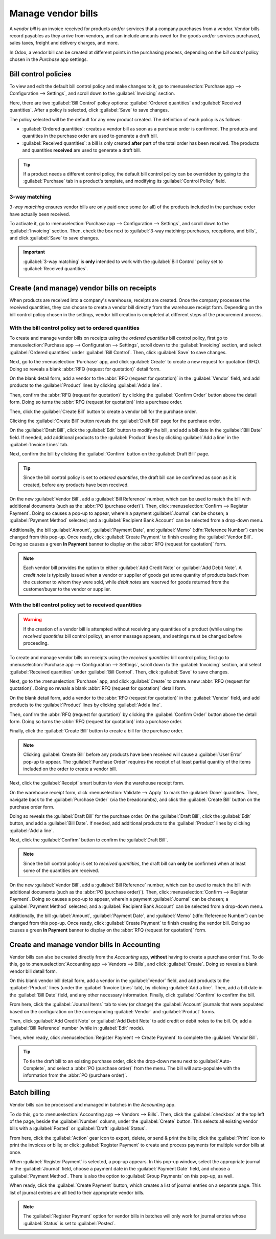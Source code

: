 ===================
Manage vendor bills
===================

A *vendor bill* is an invoice received for products and/or services that a company purchases from a
vendor. Vendor bills record payables as they arrive from vendors, and can include amounts owed for
the goods and/or services purchased, sales taxes, freight and delivery charges, and more.

In Odoo, a vendor bill can be created at different points in the purchasing process, depending on
the *bill control* policy chosen in the *Purchase* app settings.

Bill control policies
=====================

To view and edit the default bill control policy and make changes to it, go to
:menuselection:`Purchase app --> Configuration --> Settings`, and scroll down to the
:guilabel:`Invoicing` section.

Here, there are two :guilabel:`Bill Control` policy options: :guilabel:`Ordered quantities` and
:guilabel:`Received quantities`. After a policy is selected, click :guilabel:`Save` to save changes.

.. image:: manage/manage-configuration-settings.png
   :align: center
   :alt: Bill control policies in purchase app settings.

The policy selected will be the default for any new product created. The definition of each policy
is as follows:

- :guilabel:`Ordered quantities`: creates a vendor bill as soon as a purchase order is confirmed.
  The products and quantities in the purchase order are used to generate a draft bill.
- :guilabel:`Received quantities`: a bill is only created **after** part of the total order has been
  received. The products and quantities **received** are used to generate a draft bill.

.. tip::
   If a product needs a different control policy, the default bill control policy can be overridden
   by going to the :guilabel:`Purchase` tab in a product's template, and modifying its
   :guilabel:`Control Policy` field.

.. image:: manage/manage-product-form.png
   :align: center
   :alt: Control policy field on product form.

3-way matching
--------------

*3-way matching* ensures vendor bills are only paid once some (or all) of the products included in
the purchase order have actually been received.

To activate it, go to :menuselection:`Purchase app --> Configuration --> Settings`, and scroll down
to the :guilabel:`Invoicing` section. Then, check the box next to :guilabel:`3-way matching:
purchases, receptions, and bills`, and click :guilabel:`Save` to save changes.

.. important::
   :guilabel:`3-way matching` is **only** intended to work with the :guilabel:`Bill Control` policy
   set to :guilabel:`Received quantities`.

   .. image:: manage/manage-three-way-matching.png
      :align: center
      :alt: Activated three-way matching feature in purchase settings.

Create (and manage) vendor bills on receipts
============================================

When products are received into a company's warehouse, receipts are created. Once the company
processes the received quantities, they can choose to create a vendor bill directly from the
warehouse receipt form. Depending on the bill control policy chosen in the settings, vendor bill
creation is completed at different steps of the procurement process.

With the bill control policy set to ordered quantities
------------------------------------------------------

To create and manage vendor bills on receipts using the *ordered quantities* bill control policy,
first go to :menuselection:`Purchase app --> Configuration --> Settings`, scroll down to the
:guilabel:`Invoicing` section, and select :guilabel:`Ordered quantities` under :guilabel:`Bill
Control`. Then, click :guilabel:`Save` to save changes.

Next, go to the :menuselection:`Purchase` app, and click :guilabel:`Create` to create a new request
for quotation (RFQ). Doing so reveals a blank :abbr:`RFQ (request for quotation)` detail form.

On the blank detail form, add a vendor to the :abbr:`RFQ (request for quotation)` in the
:guilabel:`Vendor` field, and add products to the :guilabel:`Product` lines by clicking
:guilabel:`Add a line`.

Then, confirm the :abbr:`RFQ (request for quotation)` by clicking the :guilabel:`Confirm Order`
button above the detail form. Doing so turns the :abbr:`RFQ (request for quotation)` into a purchase
order.

Then, click the :guilabel:`Create Bill` button to create a vendor bill for the purchase order.

Clicking the :guilabel:`Create Bill` button reveals the :guilabel:`Draft Bill` page for the purchase
order.

On the :guilabel:`Draft Bill`, click the :guilabel:`Edit` button to modify the bill, and add a bill
date in the :guilabel:`Bill Date` field. If needed, add additional products to the
:guilabel:`Product` lines by clicking :guilabel:`Add a line` in the :guilabel:`Invoice Lines` tab.

Next, confirm the bill by clicking the :guilabel:`Confirm` button on the :guilabel:`Draft Bill`
page.

.. tip::
   Since the bill control policy is set to *ordered quantities*, the draft bill can be confirmed as
   soon as it is created, before any products have been received.

On the new :guilabel:`Vendor Bill`, add a :guilabel:`Bill Reference` number, which can be used to
match the bill with additional documents (such as the :abbr:`PO (purchase order)`). Then, click
:menuselection:`Confirm --> Register Payment`. Doing so causes a pop-up to appear, wherein a payment
:guilabel:`Journal` can be chosen; a :guilabel:`Payment Method` selected; and a :guilabel:`Recipient
Bank Account` can be selected from a drop-down menu.

Additionally, the bill :guilabel:`Amount`, :guilabel:`Payment Date`, and :guilabel:`Memo`
(:dfn:`Reference Number`) can be changed from this pop-up. Once ready, click :guilabel:`Create
Payment` to finish creating the :guilabel:`Vendor Bill`. Doing so causes a green **In Payment**
banner to display on the :abbr:`RFQ (request for quotation)` form.

.. image:: manage/manage-draft-vendor-bill.png
   :align: center
   :alt: Vendor bill form for ordered quantities control policy.

.. note::
   Each vendor bill provides the option to either :guilabel:`Add Credit Note` or :guilabel:`Add
   Debit Note`. A *credit note* is typically issued when a vendor or supplier of goods get some
   quantity of products back from the customer to whom they were sold, while *debit notes* are
   reserved for goods returned from the customer/buyer to the vendor or supplier.

With the bill control policy set to received quantities
-------------------------------------------------------

.. warning::
   If the creation of a vendor bill is attempted without receiving any quantities of a product
   (while using the *received quantities* bill control policy), an error message appears, and
   settings must be changed before proceeding.

To create and manage vendor bills on receipts using the *received quantities* bill control policy,
first go to :menuselection:`Purchase app --> Configuration --> Settings`, scroll down to the
:guilabel:`Invoicing` section, and select :guilabel:`Received quantities` under :guilabel:`Bill
Control`. Then, click :guilabel:`Save` to save changes.

Next, go to the :menuselection:`Purchase` app, and click :guilabel:`Create` to create a new
:abbr:`RFQ (request for quotation)`. Doing so reveals a blank :abbr:`RFQ (request for quotation)`
detail form.

On the blank detail form, add a vendor to the :abbr:`RFQ (request for quotation)` in the
:guilabel:`Vendor` field, and add products to the :guilabel:`Product` lines by clicking
:guilabel:`Add a line`.

Then, confirm the :abbr:`RFQ (request for quotation)` by clicking the :guilabel:`Confirm Order`
button above the detail form. Doing so turns the :abbr:`RFQ (request for quotation)` into a purchase
order.

Finally, click the :guilabel:`Create Bill` button to create a bill for the purchase order.

.. note::
   Clicking :guilabel:`Create Bill` before any products have been received will cause a
   :guilabel:`User Error` pop-up to appear. The :guilabel:`Purchase Order` requires the receipt of
   at least partial quantity of the items included on the order to create a vendor bill.

.. image:: manage/manage-user-error-popup.png
   :align: center
   :alt: User error pop-up for received quantities control policy.

Next, click the :guilabel:`Receipt` smart button to view the warehouse receipt form.

On the warehouse receipt form, click :menuselection:`Validate --> Apply` to mark the
:guilabel:`Done` quantities. Then, navigate back to the :guilabel:`Purchase Order` (via the
breadcrumbs), and click the :guilabel:`Create Bill` button on the purchase order form.

Doing so reveals the :guilabel:`Draft Bill` for the purchase order. On the :guilabel:`Draft Bill`,
click the :guilabel:`Edit` button, and add a :guilabel:`Bill Date`. If needed, add additional
products to the :guilabel:`Product` lines by clicking :guilabel:`Add a line`.

Next, click the :guilabel:`Confirm` button to confirm the :guilabel:`Draft Bill`.

.. note::
   Since the bill control policy is set to *received quantities*, the draft bill can **only** be
   confirmed when at least some of the quantities are received.

On the new :guilabel:`Vendor Bill`, add a :guilabel:`Bill Reference` number, which can be used to
match the bill with additional documents (such as the :abbr:`PO (purchase order)`). Then, click
:menuselection:`Confirm --> Register Payment`. Doing so causes a pop-up to appear, wherein a payment
:guilabel:`Journal` can be chosen; a :guilabel:`Payment Method` selected; and a :guilabel:`Recipient
Bank Account` can be selected from a drop-down menu.

Additionally, the bill :guilabel:`Amount`, :guilabel:`Payment Date`, and :guilabel:`Memo`
(:dfn:`Reference Number`) can be changed from this pop-up. Once ready, click :guilabel:`Create
Payment` to finish creating the vendor bill. Doing so causes a green **In Payment** banner to
display on the :abbr:`RFQ (request for quotation)` form.

Create and manage vendor bills in Accounting
============================================

Vendor bills can also be created directly from the *Accounting* app, **without** having to create a
purchase order first. To do this, go to :menuselection:`Accounting app --> Vendors --> Bills`, and
click :guilabel:`Create`. Doing so reveals a blank vendor bill detail form.

On this blank vendor bill detail form, add a vendor in the :guilabel:`Vendor` field, and add
products to the :guilabel:`Product` lines (under the :guilabel:`Invoice Lines` tab), by clicking
:guilabel:`Add a line`. Then, add a bill date in the :guilabel:`Bill Date` field, and any other
necessary information. Finally, click :guilabel:`Confirm` to confirm the bill.

From here, click the :guilabel:`Journal Items` tab to view (or change) the :guilabel:`Account`
journals that were populated based on the configuration on the corresponding :guilabel:`Vendor` and
:guilabel:`Product` forms.

Then, click :guilabel:`Add Credit Note` or :guilabel:`Add Debit Note` to add credit or debit notes
to the bill. Or, add a :guilabel:`Bill Reference` number (while in :guilabel:`Edit` mode).

Then, when ready, click :menuselection:`Register Payment --> Create Payment` to complete the
:guilabel:`Vendor Bill`.

.. tip::
   To tie the draft bill to an existing purchase order, click the drop-down menu next to
   :guilabel:`Auto-Complete`, and select a :abbr:`PO (purchase order)` from the menu. The bill will
   auto-populate with the information from the :abbr:`PO (purchase order)`.

.. image:: manage/manage-auto-complete.png
   :align: center
   :alt: Auto-complete drop-down list on draft vendor bill.

Batch billing
=============

Vendor bills can be processed and managed in batches in the *Accounting* app.

To do this, go to :menuselection:`Accounting app --> Vendors --> Bills`. Then, click the
:guilabel:`checkbox` at the top left of the page, beside the :guilabel:`Number` column, under the
:guilabel:`Create` button. This selects all existing vendor bills with a :guilabel:`Posted` or
:guilabel:`Draft` :guilabel:`Status`.

From here, click the :guilabel:`Action` gear icon to export, delete, or send & print the bills;
click the :guilabel:`Print` icon to print the invoices or bills; or click :guilabel:`Register
Payment` to create and process payments for multiple vendor bills at once.

When :guilabel:`Register Payment` is selected, a pop-up appears. In this pop-up window, select the
appropriate journal in the :guilabel:`Journal` field, choose a payment date in the
:guilabel:`Payment Date` field, and choose a :guilabel:`Payment Method`. There is also the option to
:guilabel:`Group Payments` on this pop-up, as well.

When ready, click the :guilabel:`Create Payment` button, which creates a list of journal entries on
a separate page. This list of journal entries are all tied to their appropriate vendor bills.

.. image:: manage/manage-batch-billing.png
   :align: center
   :alt: Batch billing register payment pop-up.

.. note::
   The :guilabel:`Register Payment` option for vendor bills in batches will only work for journal
   entries whose :guilabel:`Status` is set to :guilabel:`Posted`.

.. seealso::
   :doc:`control_bills`

